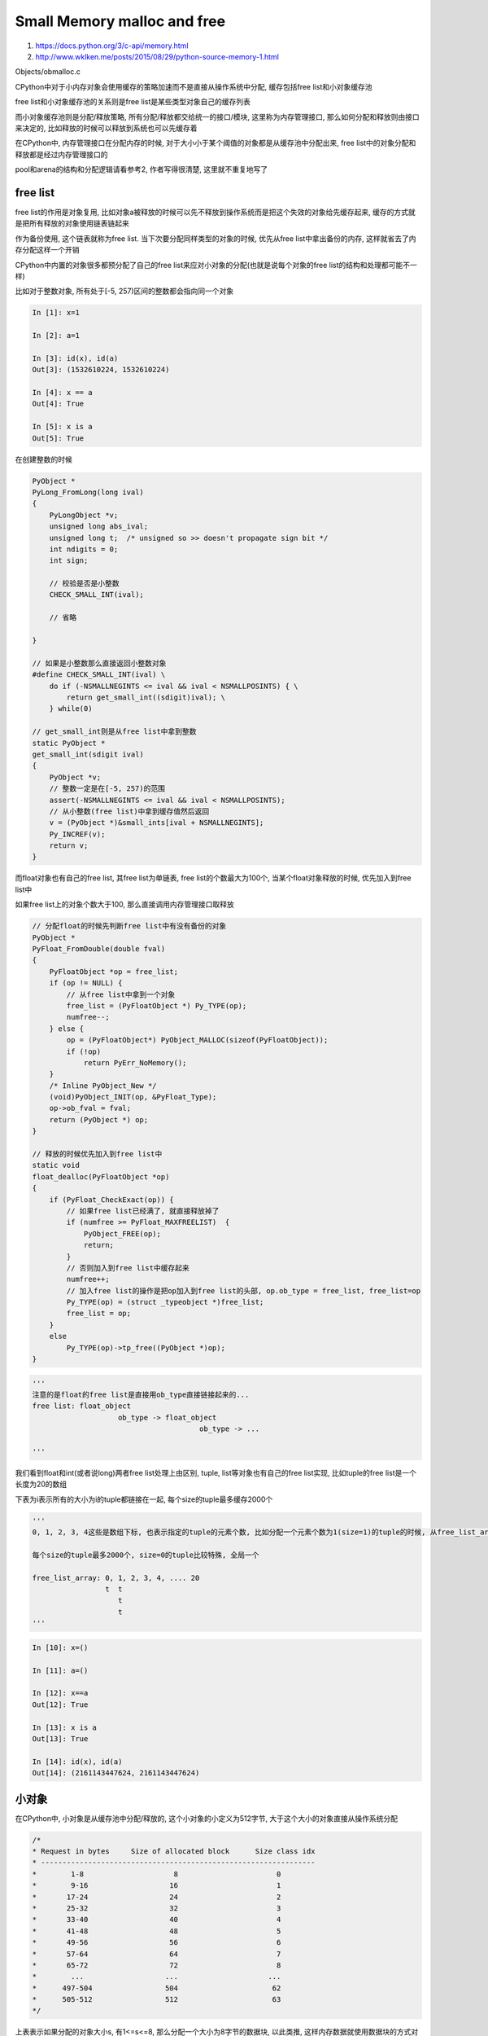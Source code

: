 Small Memory malloc and free
#############################################

1. https://docs.python.org/3/c-api/memory.html

2. http://www.wklken.me/posts/2015/08/29/python-source-memory-1.html

Objects/obmalloc.c

CPython中对于小内存对象会使用缓存的策略加速而不是直接从操作系统中分配, 缓存包括free list和小对象缓存池

free list和小对象缓存池的关系则是free list是某些类型对象自己的缓存列表

而小对象缓存池则是分配/释放策略, 所有分配/释放都交给统一的接口/模块, 这里称为内存管理接口, 那么如何分配和释放则由接口来决定的, 比如释放的时候可以释放到系统也可以先缓存着

在CPython中, 内存管理接口在分配内存的时候, 对于大小小于某个阈值的对象都是从缓存池中分配出来, free list中的对象分配和释放都是经过内存管理接口的

pool和arena的结构和分配逻辑请看参考2, 作者写得很清楚, 这里就不重复地写了


free list
============

free list的作用是对象复用, 比如对象a被释放的时候可以先不释放到操作系统而是把这个失效的对象给先缓存起来, 缓存的方式就是把所有释放的对象使用链表链起来

作为备份使用, 这个链表就称为free list. 当下次要分配同样类型的对象的时候, 优先从free list中拿出备份的内存, 这样就省去了内存分配这样一个开销

CPython中内置的对象很多都预分配了自己的free list来应对小对象的分配(也就是说每个对象的free list的结构和处理都可能不一样)

比如对于整数对象, 所有处于[-5, 257)区间的整数都会指向同一个对象

.. code-block:: python

    In [1]: x=1
    
    In [2]: a=1
    
    In [3]: id(x), id(a)
    Out[3]: (1532610224, 1532610224)
    
    In [4]: x == a
    Out[4]: True
    
    In [5]: x is a
    Out[5]: True

在创建整数的时候

.. code-block:: c

    PyObject *
    PyLong_FromLong(long ival)
    {
        PyLongObject *v;
        unsigned long abs_ival;
        unsigned long t;  /* unsigned so >> doesn't propagate sign bit */
        int ndigits = 0;
        int sign;
    
        // 校验是否是小整数
        CHECK_SMALL_INT(ival);
    
        // 省略
    
    }

    // 如果是小整数那么直接返回小整数对象
    #define CHECK_SMALL_INT(ival) \
        do if (-NSMALLNEGINTS <= ival && ival < NSMALLPOSINTS) { \
            return get_small_int((sdigit)ival); \
        } while(0)

    // get_small_int则是从free list中拿到整数
    static PyObject *
    get_small_int(sdigit ival)
    {
        PyObject *v;
        // 整数一定是在[-5, 257)的范围
        assert(-NSMALLNEGINTS <= ival && ival < NSMALLPOSINTS);
        // 从小整数(free list)中拿到缓存值然后返回
        v = (PyObject *)&small_ints[ival + NSMALLNEGINTS];
        Py_INCREF(v);
        return v;
    }


而float对象也有自己的free list, 其free list为单链表, free list的个数最大为100个, 当某个float对象释放的时候, 优先加入到free list中

如果free list上的对象个数大于100, 那么直接调用内存管理接口取释放


.. code-block:: c

    // 分配float的时候先判断free list中有没有备份的对象
    PyObject *
    PyFloat_FromDouble(double fval)
    {
        PyFloatObject *op = free_list;
        if (op != NULL) {
            // 从free list中拿到一个对象
            free_list = (PyFloatObject *) Py_TYPE(op);
            numfree--;
        } else {
            op = (PyFloatObject*) PyObject_MALLOC(sizeof(PyFloatObject));
            if (!op)
                return PyErr_NoMemory();
        }
        /* Inline PyObject_New */
        (void)PyObject_INIT(op, &PyFloat_Type);
        op->ob_fval = fval;
        return (PyObject *) op;
    }

    // 释放的时候优先加入到free list中
    static void
    float_dealloc(PyFloatObject *op)
    {
        if (PyFloat_CheckExact(op)) {
            // 如果free list已经满了, 就直接释放掉了
            if (numfree >= PyFloat_MAXFREELIST)  {
                PyObject_FREE(op);
                return;
            }
            // 否则加入到free list中缓存起来
            numfree++;
            // 加入free list的操作是把op加入到free list的头部, op.ob_type = free_list, free_list=op
            Py_TYPE(op) = (struct _typeobject *)free_list;
            free_list = op;
        }
        else
            Py_TYPE(op)->tp_free((PyObject *)op);
    }

.. code-block:: python

    '''
    注意的是float的free list是直接用ob_type直接链接起来的...
    free list: float_object
                        ob_type -> float_object
                                           ob_type -> ...
    
    '''

我们看到float和int(或者说long)两者free list处理上由区别, tuple, list等对象也有自己的free list实现, 比如tuple的free list是一个长度为20的数组

下表为i表示所有的大小为i的tuple都链接在一起, 每个size的tuple最多缓存2000个

.. code-block:: python

    '''
    0, 1, 2, 3, 4这些是数组下标, 也表示指定的tuple的元素个数, 比如分配一个元素个数为1(size=1)的tuple的时候, 从free_list_array[1]拿到链表头, 然后从其中拿走一个

    每个size的tuple最多2000个, size=0的tuple比较特殊, 全局一个
    
    free_list_array: 0, 1, 2, 3, 4, .... 20
                     t  t
                        t
                        t
    '''

.. code-block:: python

    In [10]: x=()
    
    In [11]: a=()
    
    In [12]: x==a
    Out[12]: True
    
    In [13]: x is a
    Out[13]: True
    
    In [14]: id(x), id(a)
    Out[14]: (2161143447624, 2161143447624)

小对象
=========

在CPython中, 小对象是从缓存池中分配/释放的, 这个小对象的小定义为512字节, 大于这个大小的对象直接从操作系统分配

.. code-block:: c

    /*
    * Request in bytes     Size of allocated block      Size class idx
    * ----------------------------------------------------------------
    *        1-8                     8                       0
    *        9-16                   16                       1
    *       17-24                   24                       2
    *       25-32                   32                       3
    *       33-40                   40                       4
    *       41-48                   48                       5
    *       49-56                   56                       6
    *       57-64                   64                       7
    *       65-72                   72                       8
    *        ...                   ...                     ...
    *      497-504                 504                      62
    *      505-512                 512                      63
    */


上表表示如果分配的对象大小s, 有1<=s<=8, 那么分配一个大小为8字节的数据块, 以此类推, 这样内存数据就使用数据块的方式对齐了



usedpools
==============

如果我们要分配某个大小的block的话, 比如我们每次要分配8字节的内存的时候, 不可能每次只分配8字节, 很低效, 比较通用的方法就是每次8字节都从某一个比较大的内存中分配出来

比如我们向分配一个大小为16的block, 那么我们可以从某个大内存中分出16字节, 这样这个大内存就可以分配很多个16字节了, 这个大内存称为pool, 每个pool的大小和操作系统有关

.. code-block:: c

    #define SYSTEM_PAGE_SIZE        (4 * 1024)
    #define POOL_SIZE               SYSTEM_PAGE_SIZE        /* must be 2^N */

POOL_SIZE就是一个pool的大小, 为系统page size, 一般为4KB

那么如何找到这个pool呢? pool的管理最直接的一种方式就是使用数组, 也就是所有的pool都存储在一个数组中, 这样如果我们想要分配某个

大小的block的时候, 从pool数组中拿到指定pool, 然后分配就好了. 最粗略的样子就是

.. code-block:: python

    '''
    
    pool_array: [pool0, pool1, pool2, ...]

    
    由于pool0不止有一个, 比如4KB的大小用完了, 我们需要分配另外一个4KB, 所以最简单的, 某个size下的所有的pool都使用双链表链连接起来
    
    pool_array: [pool00, pool10, pool20, ...]
                 pool01  pool11  pool21

    pool00, pool01, pool02, ..., pool0x 都是每次分配8字节的pool, 彼此双链表连接起来
    
    '''

很显然, 一个4K的pool可以分配4*1024 / 8 = 512个大小为8的block, 可以分配4*1024 / 512 = 8个大小为512的block.

pool在代码定义


.. code-block:: c

    /* Pool for small blocks. */
    struct pool_header {
        union { block *_padding;
                uint count; } ref;          /* number of allocated blocks    */
        block *freeblock;                   /* pool's free list head         */
        struct pool_header *nextpool;       /* next pool of this size class  */
        struct pool_header *prevpool;       /* previous pool       ""        */
        uint arenaindex;                    /* index into arenas of base adr */
        uint szidx;                         /* block size class index        */
        uint nextoffset;                    /* bytes to virgin block         */
        uint maxnextoffset;                 /* largest valid nextoffset      */
    };
    
    typedef struct pool_header *poolp;

这里比较重要的是nextpool, prevpool和, 这两个指针说明了pool是使用双链表的结构链接在一起的

从上一节可知一共有64个不同大小的数据块, 显然每个大小的数据块都是存储在pool中的, 也就是每个pool分配的时候都是分配出一个固定大小的block的

那么显然了一共有64个大小不同的pool同时每个大小的pool都是双链表链接, 所以就需要有64*2=128个链表头, 我们期望是这样


.. code-block:: python

    '''
    
    pool_array: [0_head, 0_tail, 1_head, 1_tail, ..., 63_head, 63_tail]
                       ->               ->                   ->
                       <-               <-                   <-

    '''

pool array一共有64*2=128个元素, 每个元素都是pool_header, 这样我们想要分配某个大小的block的时候, 直接从pool array拿就好了, 显然

我们需要分配大小为8的block, 其pool的header存储在pool_array[0]处, 而大小为1的block的pool的header是存储在pool_array[2], 所以大小为

x的block其pool的header是在2*x处. 在CPython中, 上图中的pool_array定义为


.. code-block:: c

    #define PTA(x)  ((poolp )((uint8_t *)&(usedpools[2*(x)]) - 2*sizeof(block *)))
    #define PT(x)   PTA(x), PTA(x)
    
    Static poolp usedpools[2 * ((NB_SMALL_SIZE_CLASSES + 7) / 8) * 8] = {
        PT(0), PT(1), PT(2), PT(3), PT(4), PT(5), PT(6), PT(7)
    #if NB_SMALL_SIZE_CLASSES > 8
        , PT(8), PT(9), PT(10), PT(11), PT(12), PT(13), PT(14), PT(15)
    #if NB_SMALL_SIZE_CLASSES > 16
        , PT(16), PT(17), PT(18), PT(19), PT(20), PT(21), PT(22), PT(23)
    #if NB_SMALL_SIZE_CLASSES > 24
        , PT(24), PT(25), PT(26), PT(27), PT(28), PT(29), PT(30), PT(31)
    #if NB_SMALL_SIZE_CLASSES > 32
        , PT(32), PT(33), PT(34), PT(35), PT(36), PT(37), PT(38), PT(39)
    #if NB_SMALL_SIZE_CLASSES > 40
        , PT(40), PT(41), PT(42), PT(43), PT(44), PT(45), PT(46), PT(47)
    #if NB_SMALL_SIZE_CLASSES > 48
        , PT(48), PT(49), PT(50), PT(51), PT(52), PT(53), PT(54), PT(55)
    #if NB_SMALL_SIZE_CLASSES > 56
        , PT(56), PT(57), PT(58), PT(59), PT(60), PT(61), PT(62), PT(63)
    #if NB_SMALL_SIZE_CLASSES > 64
    #error "NB_SMALL_SIZE_CLASSES should be less than 64"
    #endif /* NB_SMALL_SIZE_CLASSES > 64 */
    #endif /* NB_SMALL_SIZE_CLASSES > 56 */
    #endif /* NB_SMALL_SIZE_CLASSES > 48 */
    #endif /* NB_SMALL_SIZE_CLASSES > 40 */
    #endif /* NB_SMALL_SIZE_CLASSES > 32 */
    #endif /* NB_SMALL_SIZE_CLASSES > 24 */
    #endif /* NB_SMALL_SIZE_CLASSES > 16 */
    #endif /* NB_SMALL_SIZE_CLASSES >  8 */
    };


每个PT都是PTA, PTA的形式, 也就是有2个元素, 所以usedpools一共就有64*2=128个元素, 而PTA中为什么要减去2*sizeof(block*)? 根据代码中的注释有

这是因为usedpools目的只是为了保存双链表而不是真正的poolp结构, 所以我们使用poolp的地址减去2*sizeof(block*)就得到poolp中的nextpool和prevpool这两个指针

这样PTA(0), PTA(0)就指向的地址就是同一个, 也就是prevpool和nextpool指向同一个, 这样表示表该双链表是空的. 

其实大家都没看懂为什么: *It's unclear why the usedpools setup is so convoluted* , 但是理解usedpools中就是双链表的next和prev指针就好了



分配逻辑
===============

查看参考2



